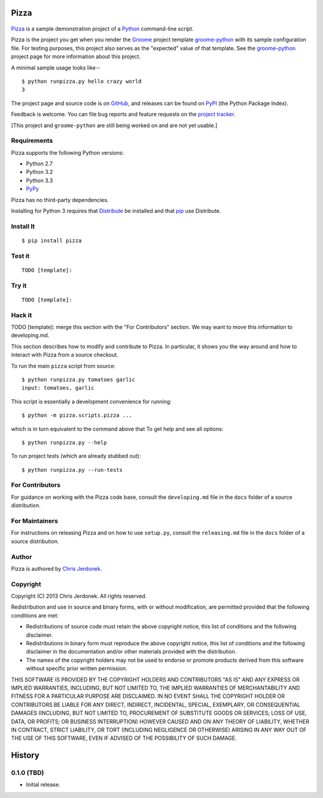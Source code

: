 .. This file is auto-generated by setup.py for PyPI using pandoc, so this
.. file should not be edited.  Edits should go into the files from which
.. this file is constructed.
..
.. This file contains the long_description argument to setup.py's setup().
.. It should be checked into source control and be part of the source
.. distribution so that setup() can be passed the long_description argument
.. by end-users even without pandoc (e.g. non-maintainers, etc).


Pizza
=====

.. figure:: http://cjerdonek.github.com/groome/images/python-pizza.jpeg
   :alt: python eating pizza

|Build Status|

`Pizza <https://github.com/cjerdonek/groome-python-expected>`__ is a
sample demonstration project of a `Python <http://www.python.org>`__
command-line script.

Pizza is the project you get when you render the
`Groome <http://cjerdonek.github.com/groome>`__ project template
`groome-python <https://github.com/cjerdonek/groome-python>`__ with its
sample configuration file. For testing purposes, this project also
serves as the "expected" value of that template. See the
`groome-python <https://github.com/cjerdonek/groome-python>`__ project
page for more information about this project.

A minimal sample usage looks like--

::

    $ python runpizza.py hello crazy world
    3

The project page and source code is on
`GitHub <https://github.com/cjerdonek/groome-python-expected>`__, and
releases can be found on `PyPI <http://pypi.python.org/pypi/Pizza>`__
(the Python Package Index).

Feedback is welcome. You can file bug reports and feature requests on
the `project
tracker <https://github.com/cjerdonek/groome-python-expected/issues>`__.

[This project and ``groome-python`` are still being worked on and are
not yet usable.]

Requirements
------------

Pizza supports the following Python versions:

-  Python 2.7
-  Python 3.2
-  Python 3.3
-  `PyPy <http://pypy.org/>`__

Pizza has no third-party dependencies.

Installing for Python 3 requires that
`Distribute <http://packages.python.org/distribute/>`__ be installed and
that `pip <http://www.pip-installer.org/>`__ use Distribute.

Install It
----------

::

    $ pip install pizza

Test it
-------

::

    TODO [template]:

Try it
------

::

    TODO [template]:

Hack it
-------

TODO [template]: merge this section with the "For Contributors" section.
We may want to move this information to developing.md.

This section describes how to modify and contribute to Pizza. In
particular, it shows you the way around and how to interact with Pizza
from a source checkout.

To run the main ``pizza`` script from source:

::

    $ python runpizza.py tomatoes garlic
    input: tomatoes, garlic

This script is essentially a development convenience for running:

::

    $ python -m pizza.scripts.pizza ...

which is in turn equivalent to the command above that To get help and
see all options:

::

    $ python runpizza.py --help

To run project tests (which are already stubbed out):

::

    $ python runpizza.py --run-tests

For Contributors
----------------

For guidance on working with the Pizza code base, consult the
``developing.md`` file in the ``docs`` folder of a source distribution.

For Maintainers
---------------

For instructions on releasing Pizza and on how to use ``setup.py``,
consult the ``releasing.md`` file in the ``docs`` folder of a source
distribution.

Author
------

Pizza is authored by `Chris Jerdonek <https://github.com/cjerdonek>`__.

Copyright
---------

Copyright (C) 2013 Chris Jerdonek. All rights reserved.

Redistribution and use in source and binary forms, with or without
modification, are permitted provided that the following conditions are
met:

-  Redistributions of source code must retain the above copyright
   notice, this list of conditions and the following disclaimer.
-  Redistributions in binary form must reproduce the above copyright
   notice, this list of conditions and the following disclaimer in the
   documentation and/or other materials provided with the distribution.
-  The names of the copyright holders may not be used to endorse or
   promote products derived from this software without specific prior
   written permission.

THIS SOFTWARE IS PROVIDED BY THE COPYRIGHT HOLDERS AND CONTRIBUTORS "AS
IS" AND ANY EXPRESS OR IMPLIED WARRANTIES, INCLUDING, BUT NOT LIMITED
TO, THE IMPLIED WARRANTIES OF MERCHANTABILITY AND FITNESS FOR A
PARTICULAR PURPOSE ARE DISCLAIMED. IN NO EVENT SHALL THE COPYRIGHT
HOLDER OR CONTRIBUTORS BE LIABLE FOR ANY DIRECT, INDIRECT, INCIDENTAL,
SPECIAL, EXEMPLARY, OR CONSEQUENTIAL DAMAGES (INCLUDING, BUT NOT LIMITED
TO, PROCUREMENT OF SUBSTITUTE GOODS OR SERVICES; LOSS OF USE, DATA, OR
PROFITS; OR BUSINESS INTERRUPTION) HOWEVER CAUSED AND ON ANY THEORY OF
LIABILITY, WHETHER IN CONTRACT, STRICT LIABILITY, OR TORT (INCLUDING
NEGLIGENCE OR OTHERWISE) ARISING IN ANY WAY OUT OF THE USE OF THIS
SOFTWARE, EVEN IF ADVISED OF THE POSSIBILITY OF SUCH DAMAGE.

History
=======

0.1.0 (TBD)
-----------

-  Initial release.

.. |Build Status| image:: https://travis-ci.org/cjerdonek/groome-python-expected.png
   :target: https://travis-ci.org/cjerdonek/groome-python-expected
